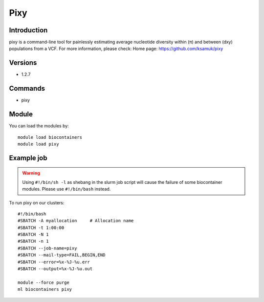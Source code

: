 .. _backbone-label:

Pixy
==============================

Introduction
~~~~~~~~
pixy is a command-line tool for painlessly estimating average nucleotide diversity within (π) and between (dxy) populations from a VCF.
For more information, please check:
Home page: https://github.com/ksamuk/pixy

Versions
~~~~~~~~
- 1.2.7

Commands
~~~~~~~
- pixy

Module
~~~~~~~~
You can load the modules by::

    module load biocontainers
    module load pixy

Example job
~~~~~
.. warning::
    Using ``#!/bin/sh -l`` as shebang in the slurm job script will cause the failure of some biocontainer modules. Please use ``#!/bin/bash`` instead.

To run pixy on our clusters::

    #!/bin/bash
    #SBATCH -A myallocation     # Allocation name
    #SBATCH -t 1:00:00
    #SBATCH -N 1
    #SBATCH -n 1
    #SBATCH --job-name=pixy
    #SBATCH --mail-type=FAIL,BEGIN,END
    #SBATCH --error=%x-%J-%u.err
    #SBATCH --output=%x-%J-%u.out

    module --force purge
    ml biocontainers pixy
